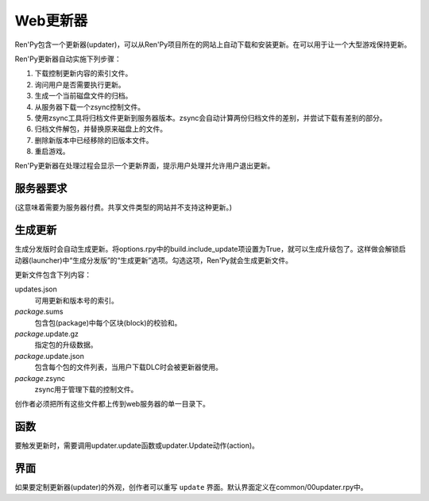 Web更新器
===========

Ren'Py包含一个更新器(updater)，可以从Ren'Py项目所在的网站上自动下载和安装更新。在可以用于让一个大型游戏保持更新。

Ren'Py更新器自动实施下列步骤：

#. 下载控制更新内容的索引文件。
#. 询问用户是否需要执行更新。
#. 生成一个当前磁盘文件的归档。
#. 从服务器下载一个zsync控制文件。
#. 使用zsync工具将归档文件更新到服务器版本。zsync会自动计算两份归档文件的差别，并尝试下载有差别的部分。
#. 归档文件解包，并替换原来磁盘上的文件。
#. 删除新版本中已经移除的旧版本文件。
#. 重启游戏。

Ren'Py更新器在处理过程会显示一个更新界面，提示用户处理并允许用户退出更新。

服务器要求
-------------------

(这意味着需要为服务器付费。共享文件类型的网站并不支持这种更新。)


生成更新
------------------

生成分发版时会自动生成更新。将options.rpy中的build.include_update项设置为True，就可以生成升级包了。这样做会解锁启动器(launcher)中“生成分发版”的“生成更新”选项。勾选这项，Ren'Py就会生成更新文件。

更新文件包含下列内容：

updates.json
   可用更新和版本号的索引。

*package*.sums
   包含包(package)中每个区块(block)的校验和。

*package*.update.gz
   指定包的升级数据。

*package*.update.json
   包含每个包的文件列表，当用户下载DLC时会被更新器使用。

*package*.zsync
   zsync用于管理下载的控制文件。

创作者必须把所有这些文件都上传到web服务器的单一目录下。


函数
---------

要触发更新时，需要调用updater.update函数或updater.Update动作(action)。

.. function:: updater.Update(*args, **kwargs)

  这个动作调用 :func:`updater.update()` 函数。所有入参会存储并传入那个函数。

.. function:: updater.UpdateVersion(url, check_interval=21600, simulate=None, **kwargs)

  这个函数会连接 *url* 的服务器，并判断是否有可用的新版本。如果有可用更新就返回新版本号，否则返回None。

  由于连接服务器需要消耗一些时间，这个函数在后台启动一个线程，连接服务器成功后立刻返回版本号，如果连不上服务器则返回None。
  后台线程一旦连接到服务器会重启当前交互动作，会让调用更新函数的界面更新。

  对应每个连接的url都需要分配至少1个Ren'Py会话(session)，并在每个 *check_interval* 秒的周期内保持会话。如果不能连接服务器，就返回缓存数据。

  额外的关键词入参(包括 *simulate* )会如同传给 :func:`updater.update()` 一样，传给更新机制使用。

.. function:: updater.can_update(base=None)

  如果可以更新成功则返回True。如果无法完全更新(比如update目录被删除了)，就返回False。

  注意这个函数并不实际进行更新操作。实际更新需要使用函数 :func:`updater.UpdateVersion()` 。

.. function:: updater.get_installed_packages(base=None)

  返回已安装DLC的包名列表。

  **base**

    更新的基目录。默认为当前项目的基目录。

.. function:: updater.update(url, base=None, force=False, public_key=None, simulate=None, add=[], restart=True)

  将这个Ren'Py游戏更新到最新版。

  **url**

    update.json文件的URL地址。

  **base**

    更新的基目录。默认为当前游戏的基目录。(这项通常会忽略。)

  **force**

    就算版本号相同也强制更新。(用于测试。)

  **public_key**

    检查更新签名的公钥PEM文件路径。(这项通常会忽略。)

  **simulate**

    这项用于测试GUI，而不是真的实行更新。这项可能的值为：

    - None表示实行更新。
    - “available”表示有可用更新时进行测试。
    - “not_available”表示无可用更新时进行测试。
    - “error”表示测试更新报错。

  **add**

    本次更新添加的包(package)列表。DLC必须要有这个列表。

  **restart**

    更新后重启游戏。

界面
------

如果要定制更新器(updater)的外观，创作者可以重写 ``update`` 界面。默认界面定义在common/00updater.rpy中。
